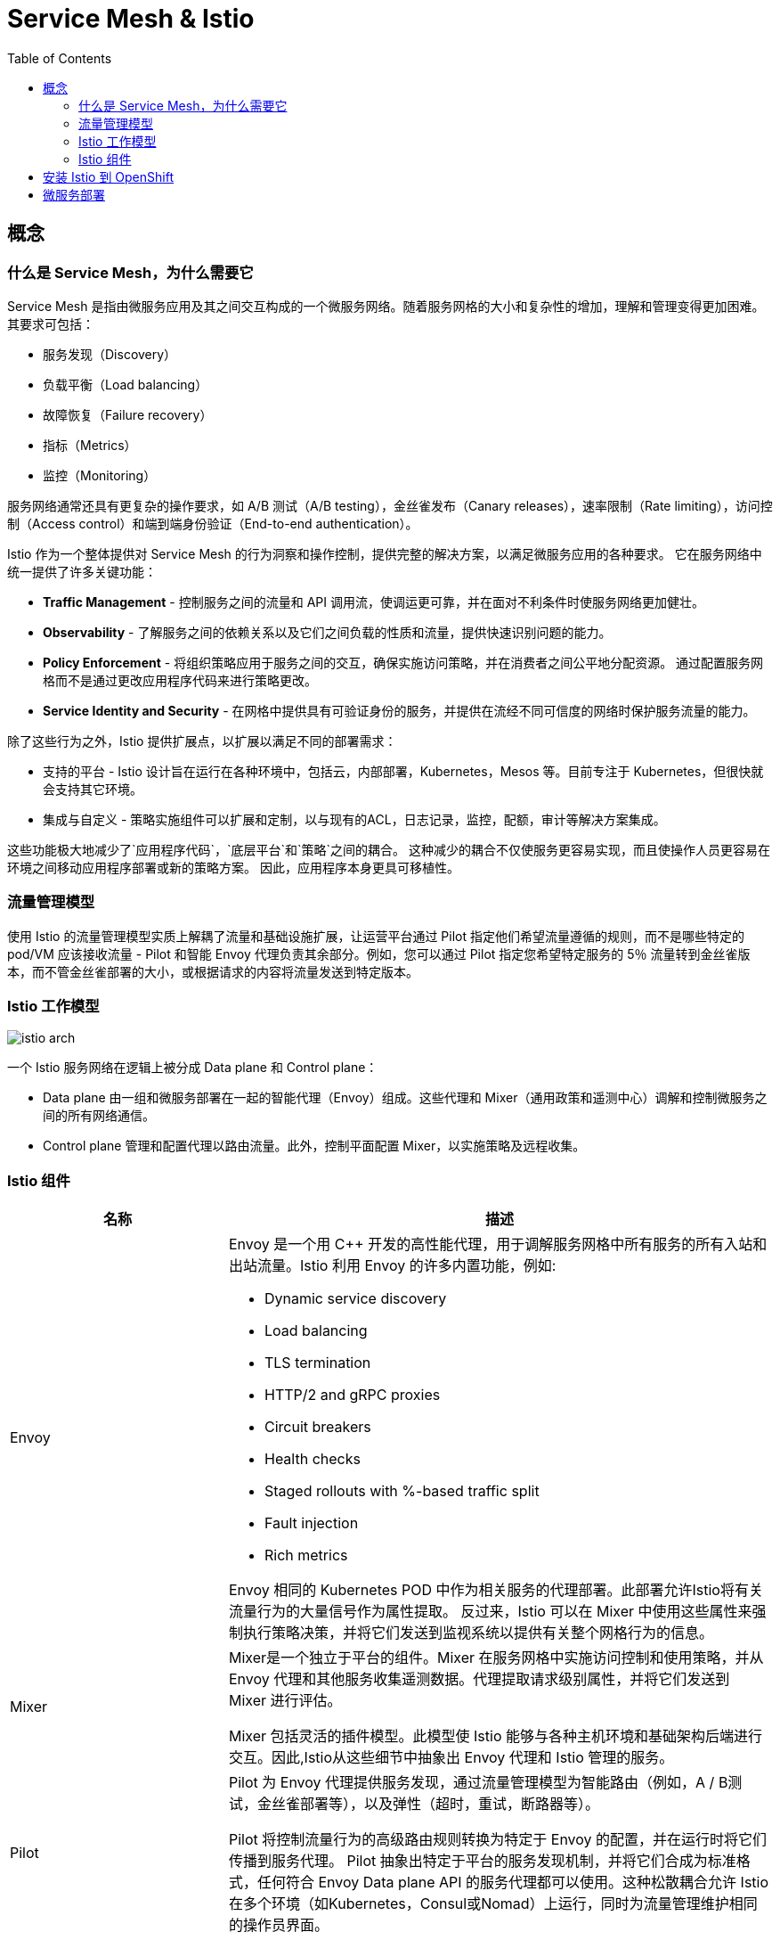 = Service Mesh & Istio
:toc: manual

== 概念

=== 什么是 Service Mesh，为什么需要它

Service Mesh 是指由微服务应用及其之间交互构成的一个微服务网络。随着服务网格的大小和复杂性的增加，理解和管理变得更加困难。 其要求可包括：

* 服务发现（Discovery）
* 负载平衡（Load balancing）
* 故障恢复（Failure recovery）
* 指标（Metrics）
* 监控（Monitoring） 

服务网络通常还具有更复杂的操作要求，如 A/B 测试（A/B testing），金丝雀发布（Canary releases），速率限制（Rate limiting），访问控制（Access control）和端到端身份验证（End-to-end authentication）。

Istio 作为一个整体提供对 Service Mesh 的行为洞察和操作控制，提供完整的解决方案，以满足微服务应用的各种要求。 它在服务网络中统一提供了许多关键功能：

* *Traffic Management* - 控制服务之间的流量和 API 调用流，使调运更可靠，并在面对不利条件时使服务网络更加健壮。
* *Observability* - 了解服务之间的依赖关系以及它们之间负载的性质和流量，提供快速识别问题的能力。
* *Policy Enforcement* - 将组织策略应用于服务之间的交互，确保实施访问策略，并在消费者之间公平地分配资源。 通过配置服务网格而不是通过更改应用程序代码来进行策略更改。
* *Service Identity and Security* - 在网格中提供具有可验证身份的服务，并提供在流经不同可信度的网络时保护服务流量的能力。

除了这些行为之外，Istio 提供扩展点，以扩展以满足不同的部署需求：

* 支持的平台 - Istio 设计旨在运行在各种环境中，包括云，内部部署，Kubernetes，Mesos 等。目前专注于 Kubernetes，但很快就会支持其它环境。
* 集成与自定义 - 策略实施组件可以扩展和定制，以与现有的ACL，日志记录，监控，配额，审计等解决方案集成。

这些功能极大地减少了`应用程序代码`，`底层平台`和`策略`之间的耦合。 这种减少的耦合不仅使服务更容易实现，而且使操作人员更容易在环境之间移动应用程序部署或新的策略方案。 因此，应用程序本身更具可移植性。

=== 流量管理模型

使用 Istio 的流量管理模型实质上解耦了流量和基础设施扩展，让运营平台通过 Pilot 指定他们希望流量遵循的规则，而不是哪些特定的 pod/VM 应该接收流量 - Pilot 和智能 Envoy 代理负责其余部分。例如，您可以通过 Pilot 指定您希望特定服务的 5％ 流量转到金丝雀版本，而不管金丝雀部署的大小，或根据请求的内容将流量发送到特定版本。

=== Istio 工作模型

image:img/istio-arch.png[]

一个 Istio 服务网络在逻辑上被分成 Data plane 和 Control plane：

* Data plane 由一组和微服务部署在一起的智能代理（Envoy）组成。这些代理和 Mixer（通用政策和遥测中心）调解和控制微服务之间的所有网络通信。
* Control plane 管理和配置代理以路由流量。此外，控制平面配置 Mixer，以实施策略及远程收集。

=== Istio 组件

[cols="2,5a"]
|===
|名称 |描述

|Envoy
|Envoy 是一个用 C++ 开发的高性能代理，用于调解服务网格中所有服务的所有入站和出站流量。Istio 利用 Envoy 的许多内置功能，例如:

* Dynamic service discovery
* Load balancing
* TLS termination
* HTTP/2 and gRPC proxies
* Circuit breakers
* Health checks
* Staged rollouts with %-based traffic split
* Fault injection
* Rich metrics

Envoy 相同的 Kubernetes POD 中作为相关服务的代理部署。此部署允许Istio将有关流量行为的大量信号作为属性提取。 反过来，Istio 可以在 Mixer 中使用这些属性来强制执行策略决策，并将它们发送到监视系统以提供有关整个网格行为的信息。

|Mixer
|Mixer是一个独立于平台的组件。Mixer 在服务网格中实施访问控制和使用策略，并从 Envoy 代理和其他服务收集遥测数据。代理提取请求级别属性，并将它们发送到 Mixer 进行评估。

Mixer 包括灵活的插件模型。此模型使 Istio 能够与各种主机环境和基础架构后端进行交互。因此,Istio从这些细节中抽象出 Envoy 代理和 Istio 管理的服务。

|Pilot
|Pilot 为 Envoy 代理提供服务发现，通过流量管理模型为智能路由（例如，A / B测试，金丝雀部署等），以及弹性（超时，重试，断路器等）。

Pilot 将控制流量行为的高级路由规则转换为特定于 Envoy 的配置，并在运行时将它们传播到服务代理。 Pilot 抽象出特定于平台的服务发现机制，并将它们合成为标准格式，任何符合 Envoy Data plane API 的服务代理都可以使用。这种松散耦合允许 Istio 在多个环境（如Kubernetes，Consul或Nomad）上运行，同时为流量管理维护相同的操作员界面。

|Citadel
|Citadel 通过内置身份和凭证管理提供强大的服务到服务和最终用户身份验证。您可以使用 Citadel 升级服务网格中的未加密流量。使用Citadel，运营商可以根据服务标识而不是网络控制来实施策略。

|===

== 安装 Istio 到 OpenShift

NOTE: OpenShift 4.x 版本默认会安装 Istio。

[source, text]
.*1. 确保管理员用户*
----
# oc whoami
system:admin
----

[source, text]
.*2. 解压安装包*
----
# tar -xvf istio-1.0.3-linux.tar.gz
----

[source, text]
.*3. 创建 Custom Resources*
----
# oc apply -f istio-1.0.3/install/kubernetes/helm/istio/templates/crds.yaml
----

[source, text]
.*4. 安装*
----
# oc apply -f istio-1.0.3/install/kubernetes/istio-demo.yaml
----

[source, text]
.*5. 创建服务*
----
oc expose svc istio-ingressgateway -n istio-system
oc expose svc servicegraph -n istio-system
oc expose svc grafana -n istio-system
oc expose svc prometheus -n istio-system
oc expose svc tracing -n istio-system
----

[source, text]
.*6. 添加 Istio 到环境变量*
----
# export PATH=$PATH:/root/istio/istio-1.0.3/bin/
# istioctl version
----

== 微服务部署

[source, text]
.**
----

----

[source, text]
.**
----

----

[source, text]
.**
----

----

[source, text]
.**
----

----

